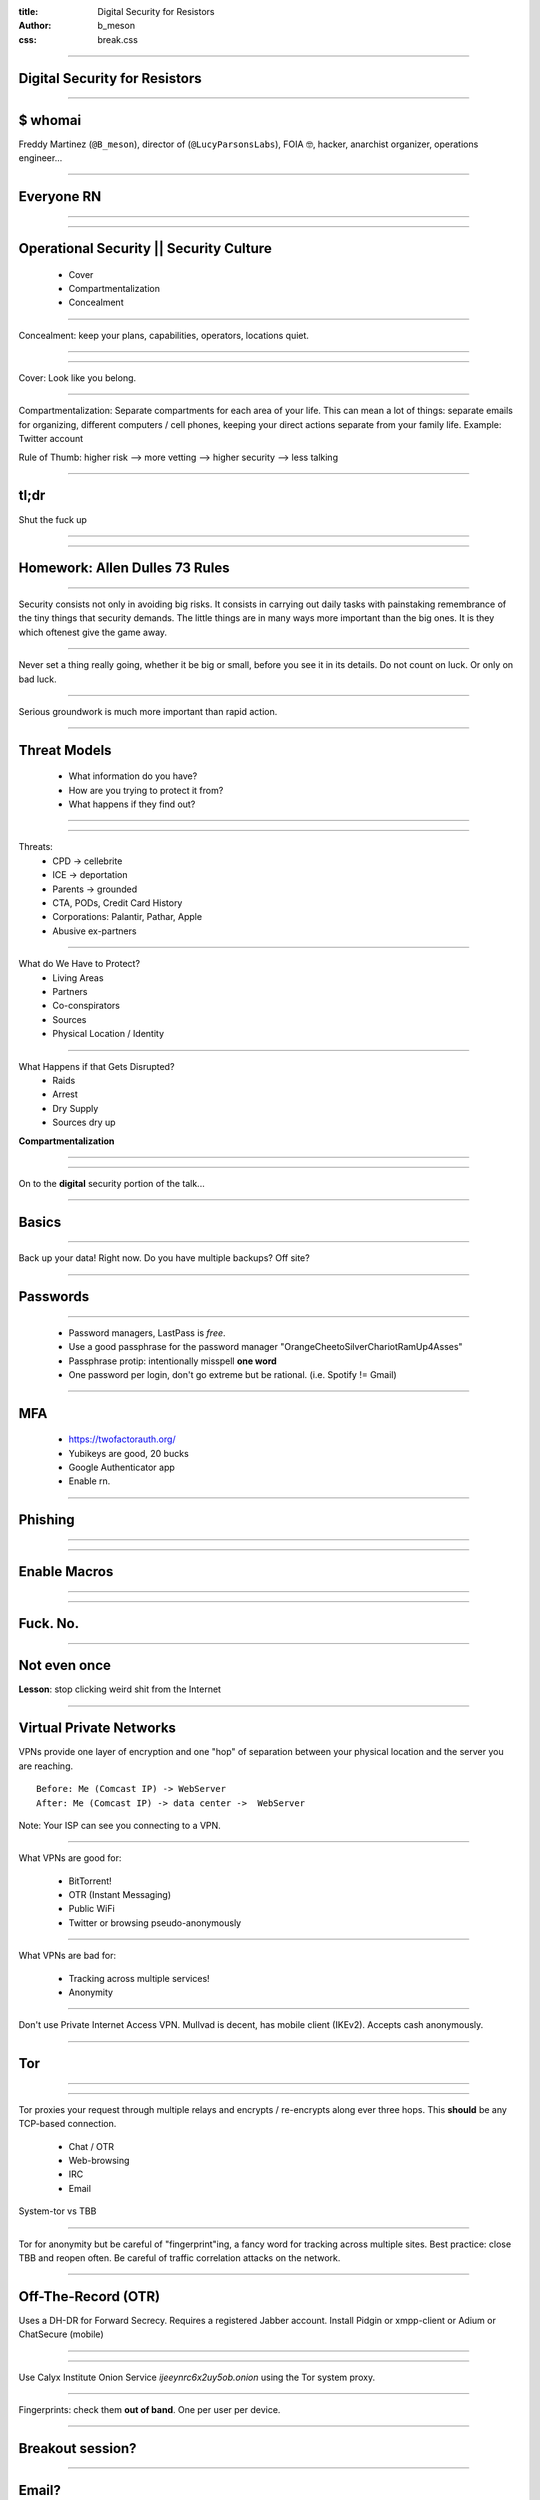 :title: Digital Security for Resistors
:author: b_meson
:css: break.css

.. title: Digital Security for Resistors

----

Digital Security for Resistors
==============================

----

$ whomai
========

Freddy Martinez (``@B_meson``), director of (``@LucyParsonsLabs``), FOIA 🤓, hacker, anarchist organizer, operations engineer...  

----

Everyone RN
===========

----

.. image:: images/giphy.gif

----

Operational Security || Security Culture
========================================

 * Cover 
 * Compartmentalization
 * Concealment

----

Concealment:  keep your plans, capabilities, operators, locations quiet.

----

.. image:: images/spieseverywhere.jpg

----

.. image:: images/cops.jpg

Cover: Look like you belong.

----

Compartmentalization: Separate compartments for each area of your life. This can mean a lot of things: separate emails for organizing, different computers / cell phones, 
keeping your direct actions separate from your family life. Example: Twitter account

Rule of Thumb: higher risk --> more vetting --> higher security --> less talking 

----

tl;dr 
=====
Shut the fuck up

----

.. image:: images/gandalf.jpg

----

Homework: Allen Dulles 73 Rules
===============================

----

Security consists not only in avoiding big risks. It consists in carrying out daily tasks with painstaking remembrance of the tiny things that security demands. The little things are in many ways more important than the big ones. It is they which oftenest give the game away. 

----

Never set a thing really going, whether it be big or small, before you see it in its details. Do not count on luck. Or only on bad luck.

----

Serious groundwork is much more important than rapid action.

----

Threat Models
=============

 * What information do you have?
 * How are you trying to protect it from?
 * What happens if they find out?

----

.. image:: images/batman.png

----

Threats:
 * CPD -> cellebrite
 * ICE -> deportation
 * Parents -> grounded
 * CTA, PODs, Credit Card History
 * Corporations: Palantir, Pathar, Apple
 * Abusive ex-partners

----

What do We Have to Protect?
 * Living Areas
 * Partners
 * Co-conspirators
 * Sources
 * Physical Location / Identity

----

What Happens if that Gets Disrupted?
 * Raids
 * Arrest
 * Dry Supply
 * Sources dry up
 
**Compartmentalization**

----

.. image:: images/stfu.jpg

----

On to the **digital** security portion of the talk...

----

Basics
======
----

Back up your data! Right now. Do you have multiple backups? Off site?

----

Passwords
=========

----

 * Password managers, LastPass is *free*. 
 * Use a good passphrase for the password manager "OrangeCheetoSilverChariotRamUp4Asses"
 * Passphrase protip: intentionally misspell **one word**
 * One password per login, don't go extreme but be rational. (i.e. Spotify != Gmail)

----

MFA
===

 * https://twofactorauth.org/
 * Yubikeys are good, 20 bucks
 * Google Authenticator app
 * Enable rn. 

----

Phishing
========

----

.. image:: images/paypal.png

----

Enable Macros
=============

----

.. image:: images/macros.png

----

Fuck. No.
=========

----

Not even once
=============

**Lesson**: stop clicking weird shit from the Internet

----

Virtual Private Networks
========================

VPNs provide one layer of encryption and one "hop" of separation between your physical location and the server you are reaching. 

::

    Before: Me (Comcast IP) -> WebServer
    After: Me (Comcast IP) -> data center ->  WebServer

Note: Your ISP can see you connecting to a VPN.

----

What VPNs are good for:

 * BitTorrent! 
 * OTR (Instant Messaging)
 * Public WiFi
 * Twitter or  browsing pseudo-anonymously

----

What VPNs are bad for:

 * Tracking across multiple services! 
 * Anonymity

----

Don't use Private Internet Access VPN. Mullvad is decent, has mobile client (IKEv2). Accepts cash anonymously. 

----

Tor
===

----

.. image:: images/tor.jpg

----

Tor proxies your request through multiple relays and encrypts / re-encrypts along ever three hops. This **should** be any TCP-based connection.

 * Chat / OTR
 * Web-browsing
 * IRC
 * Email 

System-tor vs TBB 

----

Tor for anonymity but be careful of "fingerprint"ing, a fancy word for tracking across multiple sites. Best practice: close TBB and reopen often.
Be careful of traffic correlation attacks on the network. 

----

Off-The-Record (OTR)
====================

Uses a DH-DR for Forward Secrecy. Requires a registered Jabber account.	Install Pidgin or xmpp-client or Adium or ChatSecure (mobile)

----

.. image:: images/pidgin.png

----

Use Calyx Institute Onion Service `ijeeynrc6x2uy5ob.onion` using the Tor system proxy.

----

Fingerprints: check them **out of band**. One per user per device. 

----

Breakout session?
=================

----

Email?
======
 * Lots of metadata, lots of content, leaks like crazy. 
 * GPG is a nightmare.
 * Private pads are a good idea or use meet.jit.si (pad.riseup.net)

----

Phone Security 
===============	

 * Encrypt the device (iOS has it build in, use a passphrase)
 * Turn *off* fingerprint authentication
 * Signal/WhatApp
 * Your phone is tracking device and recording device
 * Android is a walking hotbed of malware, generally iOS is more secure. 
 * Put those fucking things away @ demos.

----

Advanced
========

 * Qubes for targeted malware protection. Tor in VMs via Whonix

----

Random OPSEC tips
=================

 * True anonymity is hard, you may need to register accounts w/ a burner phone. 
 * TING https://www.adafruit.com/products/2505
 * Prepaid gift cards are great for pseudo anonymous use through city. 
 * Patterns of Life must be consistent. 

----

Misc
====
 * https://privnote.com/
 * Signaling is hard, avoid it
 * Avoid gossip
 * Be careful with the drinking...
 * ...and the ego...

----

.. image:: images/OPSEC.jpg

----

Thanks!
=======


